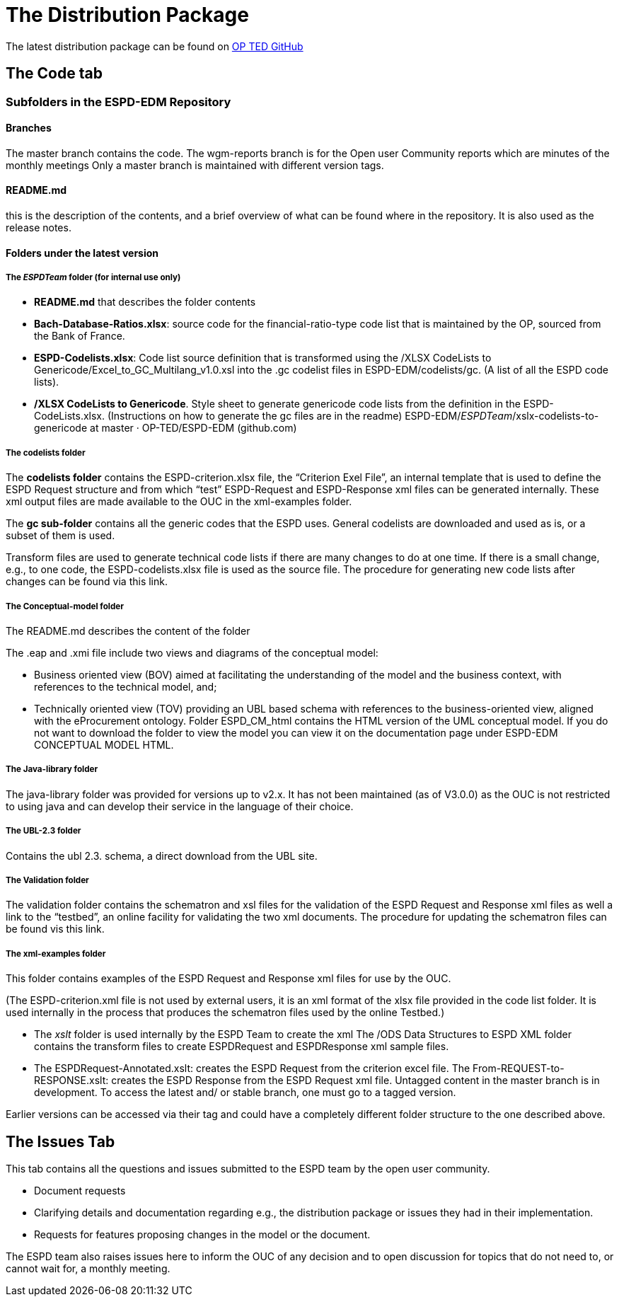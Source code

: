 :doctitle: The Distribution Package


The latest distribution package can be found on link:https://github.com/OP-TED/ESPD-EDM/tree/master[OP TED GitHub]

== The Code tab
=== Subfolders in the ESPD-EDM Repository

==== Branches
The master branch contains the code.
The wgm-reports branch is for the Open user Community reports which are minutes of the monthly meetings
Only a master branch is maintained with different version tags.

==== README.md
this is the description of the contents, and a brief overview of what can be found where in the repository. It is also used as the release notes.

==== Folders under the latest version
===== The _ESPDTeam_ folder (for internal use only)

* *README.md* that describes the folder contents
* *Bach-Database-Ratios.xlsx*: source code for the financial-ratio-type code list that is maintained by the OP, sourced from the Bank of France.
* *ESPD-Codelists.xlsx*: Code list source definition that is transformed using the /XLSX CodeLists to Genericode/Excel_to_GC_Multilang_v1.0.xsl into the .gc codelist files in ESPD-EDM/codelists/gc. (A list of all the ESPD code lists).
* */XLSX CodeLists to Genericode*. Style sheet to generate genericode code lists from the definition in the ESPD-CodeLists.xlsx. (Instructions on how to generate the gc files are in the readme) ESPD-EDM/__ESPDTeam__/xslx-codelists-to-genericode at master · OP-TED/ESPD-EDM (github.com)


===== The codelists folder
The *codelists folder* contains the ESPD-criterion.xlsx file, the “Criterion Exel File”, an internal template that is used to define the ESPD Request structure and from which “test” ESPD-Request and ESPD-Response xml files can be generated internally. These xml output files are made available to the OUC in the xml-examples folder.

The *gc sub-folder* contains all the generic codes that the ESPD uses. General codelists are downloaded and used as is, or a subset of them is used.

Transform files are used to generate technical code lists if there are many changes to do at one time. If there is a small change, e.g., to one code, the ESPD-codelists.xlsx file is used as the source file. The procedure for generating new code lists after changes can be found via this link.



===== The Conceptual-model folder
The README.md describes the content of the folder

The .eap and .xmi file include two views and diagrams of the conceptual model:

** Business oriented view (BOV) aimed at facilitating the understanding of the model and the business context, with references to the technical model, and;
** Technically oriented view (TOV) providing an UBL based schema with references to the business-oriented view, aligned with the eProcurement ontology.
Folder ESPD_CM_html contains the HTML version of the UML conceptual model. If you do not want to download the folder to view the model you can view it on the documentation page under ESPD-EDM CONCEPTUAL MODEL HTML.



===== The Java-library folder
The java-library folder was provided for versions up to v2.x. It has not been maintained (as of V3.0.0) as the OUC is not restricted to using java and can develop their service in the language of their choice.



===== The UBL-2.3 folder
Contains the ubl 2.3. schema, a direct download from the UBL site.



===== The Validation folder
The validation folder contains the schematron and xsl files for the validation of the ESPD Request and Response xml files as well a link to the “testbed”, an online facility for validating the two xml documents. The procedure for updating the schematron files can be found vis this link.



===== The xml-examples folder
This folder contains examples of the ESPD Request and Response xml files for use by the OUC.

(The ESPD-criterion.xml file is not used by external users, it is an xml format of the xlsx file provided in the code list folder. It is used internally in the process that produces the schematron files used by the online Testbed.)

* The __xslt__ folder
is used internally by the ESPD Team to create the xml
The /ODS Data Structures to ESPD XML folder contains the transform files to create ESPDRequest and ESPDResponse xml sample files.
* The ESPDRequest-Annotated.xslt: creates the ESPD Request from the criterion excel file.
The From-REQUEST-to-RESPONSE.xslt: creates the ESPD Response from the ESPD Request xml file.
Untagged content in the master branch is in development. To access the latest and/ or stable branch, one must go to a tagged version.

Earlier versions can be accessed via their tag and could have a completely different folder structure to the one described above.

== The Issues Tab
This tab contains all the questions and issues submitted to the ESPD team by the open user community.

* Document requests
* Clarifying details and documentation regarding e.g., the distribution package or issues they had in their implementation.
* Requests for features proposing changes in the model or the document.

The ESPD team also raises issues here to inform the OUC of any decision and to open discussion for topics that do not need to, or cannot wait for, a monthly meeting.



